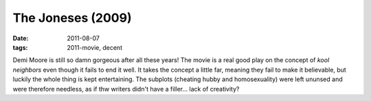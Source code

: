 The Joneses (2009)
==================

:date: 2011-08-07
:tags: 2011-movie, decent



Demi Moore is still so damn gorgeous after all these years! The movie is
a real good play on the concept of *kool neighbors* even though it fails
to end it well. It takes the concept a little far, meaning they fail to
make it believable, but luckily the whole thing is kept entertaining.
The subplots (cheating hubby and homosexuality) were left ununsed and
were therefore needless, as if thw writers didn't have a filler... lack
of creativity?
